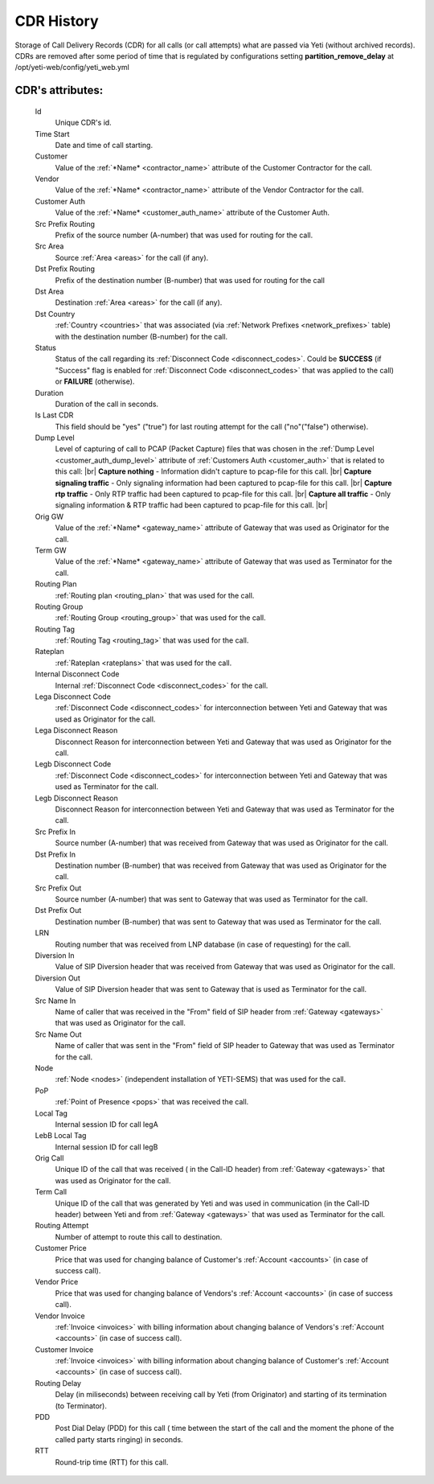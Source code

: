 
.. _cdr_history:

.. |br| raw:: html

   <br />

CDR History
~~~~~~~~~~~

Storage of Call Delivery Records (CDR) for all calls (or call attempts) what are passed via Yeti (without archived records). CDRs are removed after some period of time that is regulated by  configurations setting **partition_remove_delay** at /opt/yeti-web/config/yeti_web.yml

**CDR**'s attributes:
`````````````````````
    Id
       Unique CDR's id.
    Time Start
       Date and time of call starting.
    Customer
        Value of the :ref:`*Name* <contractor_name>` attribute of the Customer Contractor for the call.
    Vendor
        Value of the :ref:`*Name* <contractor_name>` attribute of the Vendor Contractor for the call.
    Customer Auth
        Value of the :ref:`*Name* <customer_auth_name>` attribute of the Customer Auth.
    Src Prefix Routing
        Prefix of the source number (A-number) that was used for routing for the call.
    Src Area
        Source :ref:`Area <areas>` for the call (if any).
    Dst Prefix Routing
        Prefix of the destination number (B-number) that was used for routing for the call
    Dst Area
        Destination :ref:`Area <areas>` for the call (if any).
    Dst Country
        :ref:`Country <countries>` that was associated (via :ref:`Network Prefixes <network_prefixes>` table) with the destination number (B-number) for the call.
    Status
        Status of the call regarding its :ref:`Disconnect Code <disconnect_codes>`. Could be **SUCCESS** (if "Success" flag is enabled for :ref:`Disconnect Code <disconnect_codes>` that was applied to the call) or **FAILURE** (otherwise).
    Duration
        Duration of the call in seconds.
    Is Last CDR
        This field should be "yes" ("true") for last routing attempt for the call ("no"("false") otherwise).
    Dump Level
        Level of capturing of call to PCAP (Packet Capture) files that was chosen in the :ref:`Dump Level <customer_auth_dump_level>` attribute of :ref:`Customers Auth <customer_auth>` that is related to this call: |br|
        **Capture nothing** - Information didn't capture to pcap-file for this call. |br|
        **Capture signaling traffic** - Only signaling information had been captured to pcap-file for this call. |br|
        **Capture rtp traffic** - Only RTP traffic had been captured to pcap-file for this call. |br|
        **Capture all traffic** - Only signaling information & RTP traffic had been captured to pcap-file for this call. |br|

    Orig GW
        Value of the :ref:`*Name* <gateway_name>` attribute of Gateway that was used as Originator for the call.
    Term GW
        Value of the :ref:`*Name* <gateway_name>` attribute of Gateway that was used as Terminator for the call.
    Routing Plan
        :ref:`Routing plan <routing_plan>` that was used for the call.
    Routing Group
        :ref:`Routing Group <routing_group>` that was used for the call.
    Routing Tag
        :ref:`Routing Tag <routing_tag>` that was used for the call.
    Rateplan
        :ref:`Rateplan <rateplans>` that was used for the call.
    Internal Disconnect Code
        Internal :ref:`Disconnect Code <disconnect_codes>` for the call.
    Lega Disconnect Code
        :ref:`Disconnect Code <disconnect_codes>` for interconnection between Yeti and Gateway that was used as Originator for the call.
    Lega Disconnect Reason
        Disconnect Reason for interconnection between Yeti and Gateway that was used as Originator for the call.
    Legb Disconnect Code
        :ref:`Disconnect Code <disconnect_codes>` for interconnection between Yeti and Gateway that was used as Terminator for the call.
    Legb Disconnect Reason
        Disconnect Reason for interconnection between Yeti and Gateway that was used as Terminator for the call.
    Src Prefix In
        Source number (A-number) that was received from Gateway that was used as Originator for the call.
    Dst Prefix In
        Destination number (B-number) that was received from Gateway that was used as Originator for the call.
    Src Prefix Out
        Source number (A-number) that was sent to Gateway that was used as Terminator for the call.
    Dst Prefix Out
        Destination number (B-number) that was sent to Gateway that was used as Terminator for the call.
    LRN
        Routing number that was received from LNP database (in case of requesting) for the call.
    Diversion In
        Value of SIP Diversion header that was received from Gateway that was used as Originator for the call.
    Diversion Out
        Value of SIP Diversion header that was sent to Gateway that is used as Terminator for the call.
    Src Name In
        Name of caller that was received in the "From" field of SIP header from :ref:`Gateway <gateways>` that was used as Originator for the call.
    Src Name Out
        Name of caller that was sent in the "From" field of SIP header to Gateway that was used as Terminator for the call.
    Node
        :ref:`Node <nodes>` (independent installation of YETI-SEMS) that was used for the call.
    PoP
        :ref:`Point of Presence <pops>` that was received the call.
    Local Tag
        Internal session ID for call legA
    LebB Local Tag
        Internal session ID for call legB
    Orig Call
        Unique ID of the call that was received ( in the Call-ID header) from :ref:`Gateway <gateways>` that was used as Originator for the call.
    Term Call
        Unique ID of the call that was generated by Yeti and was used in communication (in the Call-ID header) between Yeti and from :ref:`Gateway <gateways>` that was used as Terminator for the call.
    Routing Attempt
        Number of attempt to route this call to destination.
    Customer Price
        Price that was used for changing balance of Customer's :ref:`Account <accounts>` (in case of success call).
    Vendor Price
        Price that was used for changing balance of Vendors's :ref:`Account <accounts>` (in case of success call).
    Vendor Invoice
        :ref:`Invoice <invoices>` with billing information about changing balance of Vendors's :ref:`Account <accounts>` (in case of success call).
    Customer Invoice
        :ref:`Invoice <invoices>` with billing information about changing balance of Customer's :ref:`Account <accounts>` (in case of success call).
    Routing Delay
        Delay (in miliseconds) between receiving call by Yeti (from Originator) and starting of its termination (to Terminator).
    PDD
        Post Dial Delay (PDD) for this call ( time between the start of the call and the moment the phone of the called party starts ringing) in seconds.
    RTT
        Round-trip time (RTT) for this call.


